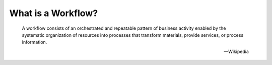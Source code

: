 What is a Workflow?
===================

.. epigraph::

   A workflow consists of an orchestrated and repeatable pattern of business
   activity enabled by the systematic organization of resources into processes
   that transform materials, provide services, or process information.

   -- Wikipedia


.. tutorial:: What is a Workflow? <cylc-what-is-a-workflow>
